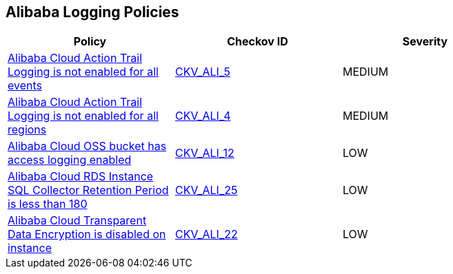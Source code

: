 == Alibaba Logging Policies

[width=85%]
[cols="1,1,1"]
|===
|Policy|Checkov ID| Severity

|xref:ensure-alibaba-cloud-action-trail-logging-for-all-events.adoc[Alibaba Cloud Action Trail Logging is not enabled for all events]
| https://github.com/bridgecrewio/checkov/tree/master/checkov/terraform/checks/resource/alicloud/ActionTrailLogAllEvents.py[CKV_ALI_5]
|MEDIUM


|xref:ensure-alibaba-cloud-action-trail-logging-for-all-regions.adoc[Alibaba Cloud Action Trail Logging is not enabled for all regions]
| https://github.com/bridgecrewio/checkov/tree/master/checkov/terraform/checks/resource/alicloud/ActionTrailLogAllRegions.py[CKV_ALI_4]
|MEDIUM


|xref:ensure-alibaba-cloud-oss-bucket-has-access-logging-enabled.adoc[Alibaba Cloud OSS bucket has access logging enabled]
| https://github.com/bridgecrewio/checkov/tree/master/checkov/terraform/checks/resource/alicloud/OSSBucketAccessLogs.py[CKV_ALI_12]
|LOW


|xref:ensure-alibaba-cloud-rds-instance-sql-collector-retention-period-should-be-greater-than-180.adoc[Alibaba Cloud RDS Instance SQL Collector Retention Period is less than 180]
| https://github.com/bridgecrewio/checkov/tree/master/checkov/terraform/checks/resource/alicloud/RDSRetention.py[CKV_ALI_25]
|LOW


|xref:ensure-alibaba-cloud-transparent-data-encryption-is-enabled-on-instance.adoc[Alibaba Cloud Transparent Data Encryption is disabled on instance]
| https://github.com/bridgecrewio/checkov/tree/master/checkov/terraform/checks/resource/alicloud/RDSTransparentDataEncryptionEnabled.py[CKV_ALI_22]
|LOW


|===

